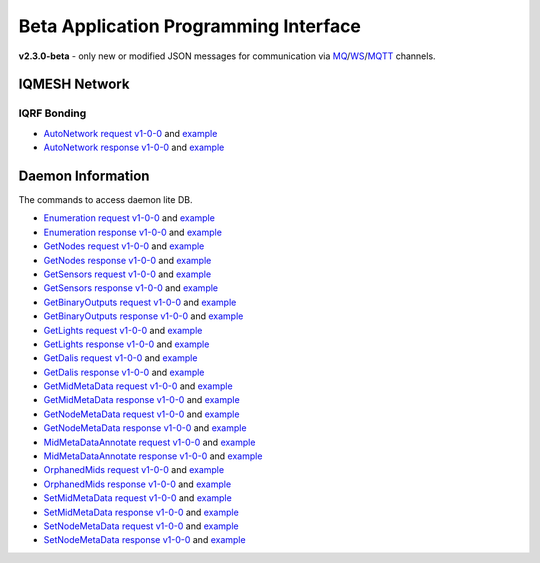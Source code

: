 Beta Application Programming Interface
======================================

**v2.3.0-beta** - only new or modified JSON messages for communication via `MQ`_/`WS`_/`MQTT`_ channels.

.. _`MQ`: https://en.wikipedia.org/wiki/Message_queue
.. _`WS`: https://en.wikipedia.org/wiki/WebSocket
.. _`MQTT`: https://cs.wikipedia.org/wiki/MQTT

IQMESH Network
--------------

IQRF Bonding
++++++++++++

- `AutoNetwork request v1-0-0`_ and `example`__
- `AutoNetwork response v1-0-0`_ and `example`__

.. _`AutoNetwork request v1-0-0`: https://apidocs.iqrf.org/iqrf-gateway-daemon/latest/json/#iqrf/iqmeshNetwork_AutoNetwork-request-1-0-0.json
.. __: https://apidocs.iqrf.org/iqrf-gateway-daemon/latest/json/iqrf/examples/iqmeshNetwork_AutoNetwork-request-1-0-0-example.json
.. _`AutoNetwork response v1-0-0`: https://apidocs.iqrf.org/iqrf-gateway-daemon/latest/json/#iqrf/iqmeshNetwork_AutoNetwork-response-1-0-0.json
.. __: https://apidocs.iqrf.org/iqrf-gateway-daemon/latest/json/iqrf/examples/iqmeshNetwork_AutoNetwork-response-1-0-0-example.json

Daemon Information
------------------

The commands to access daemon lite DB.

- `Enumeration request v1-0-0`_ and `example`__
- `Enumeration response v1-0-0`_ and `example`__
- `GetNodes request v1-0-0`_ and `example`__
- `GetNodes response v1-0-0`_ and `example`__
- `GetSensors request v1-0-0`_ and `example`__
- `GetSensors response v1-0-0`_ and `example`__
- `GetBinaryOutputs request v1-0-0`_ and `example`__
- `GetBinaryOutputs response v1-0-0`_ and `example`__
- `GetLights request v1-0-0`_ and `example`__
- `GetLights response v1-0-0`_ and `example`__
- `GetDalis request v1-0-0`_ and `example`__
- `GetDalis response v1-0-0`_ and `example`__
- `GetMidMetaData request v1-0-0`_ and `example`__
- `GetMidMetaData response v1-0-0`_ and `example`__
- `GetNodeMetaData request v1-0-0`_ and `example`__
- `GetNodeMetaData response v1-0-0`_ and `example`__
- `MidMetaDataAnnotate request v1-0-0`_ and `example`__
- `MidMetaDataAnnotate response v1-0-0`_ and `example`__
- `OrphanedMids request v1-0-0`_ and `example`__
- `OrphanedMids response v1-0-0`_ and `example`__
- `SetMidMetaData request v1-0-0`_ and `example`__
- `SetMidMetaData response v1-0-0`_ and `example`__
- `SetNodeMetaData request v1-0-0`_ and `example`__
- `SetNodeMetaData response v1-0-0`_ and `example`__

.. _`Enumeration request v1-0-0`: https://apidocs.iqrf.org/iqrf-gateway-daemon/latest/json/#iqrf/infoDaemon_Enumeration-request-1-0-0.json
.. __: https://apidocs.iqrf.org/iqrf-gateway-daemon/latest/json/iqrf/examples/infoDaemon_Enumeration-request-1-0-0-example.json
.. _`Enumeration response v1-0-0`: https://apidocs.iqrf.org/iqrf-gateway-daemon/latest/json/#iqrf/infoDaemon_Enumeration-response-1-0-0.json
.. __: https://apidocs.iqrf.org/iqrf-gateway-daemon/latest/json/iqrf/examples/infoDaemon_Enumeration-response-1-0-0-example.json
.. _`GetNodes request v1-0-0`: https://apidocs.iqrf.org/iqrf-gateway-daemon/latest/json/#iqrf/infoDaemon_GetNodes-request-1-0-0.json
.. __: https://apidocs.iqrf.org/iqrf-gateway-daemon/latest/json/iqrf/examples/infoDaemon_GetNodes-request-1-0-0-example.json
.. _`GetNodes response v1-0-0`: https://apidocs.iqrf.org/iqrf-gateway-daemon/latest/json/#iqrf/infoDaemon_GetNodes-response-1-0-0.json
.. __: https://apidocs.iqrf.org/iqrf-gateway-daemon/latest/json/iqrf/examples/infoDaemon_GetNodes-response-1-0-0-example.json
.. _`GetSensors request v1-0-0`: https://apidocs.iqrf.org/iqrf-gateway-daemon/latest/json/#iqrf/infoDaemon_GetSensors-request-1-0-0.json
.. __: https://apidocs.iqrf.org/iqrf-gateway-daemon/latest/json/iqrf/examples/infoDaemon_GetSensors-request-1-0-0-example.json
.. _`GetSensors response v1-0-0`: https://apidocs.iqrf.org/iqrf-gateway-daemon/latest/json/#iqrf/infoDaemon_GetSensors-response-1-0-0.json
.. __: https://apidocs.iqrf.org/iqrf-gateway-daemon/latest/json/iqrf/examples/infoDaemon_GetSensors-response-1-0-0-example.json
.. _`GetBinaryOutputs request v1-0-0`: https://apidocs.iqrf.org/iqrf-gateway-daemon/latest/json/#iqrf/infoDaemon_GetBinaryOutputs-request-1-0-0.json
.. __: https://apidocs.iqrf.org/iqrf-gateway-daemon/latest/json/iqrf/examples/infoDaemon_GetBinaryOutputs-request-1-0-0-example.json
.. _`GetBinaryOutputs response v1-0-0`: https://apidocs.iqrf.org/iqrf-gateway-daemon/latest/json/#iqrf/infoDaemon_GetBinaryOutputs-response-1-0-0.json
.. __: https://apidocs.iqrf.org/iqrf-gateway-daemon/latest/json/iqrf/examples/infoDaemon_GetBinaryOutputs-response-1-0-0-example.json
.. _`GetLights request v1-0-0`: https://apidocs.iqrf.org/iqrf-gateway-daemon/latest/json/#iqrf/infoDaemon_GetLights-request-1-0-0.json
.. __: https://apidocs.iqrf.org/iqrf-gateway-daemon/latest/json/iqrf/examples/infoDaemon_GetLights-request-1-0-0-example.json
.. _`GetLights response v1-0-0`: https://apidocs.iqrf.org/iqrf-gateway-daemon/latest/json/#iqrf/infoDaemon_GetLights-response-1-0-0.json
.. __: https://apidocs.iqrf.org/iqrf-gateway-daemon/latest/json/iqrf/examples/infoDaemon_GetLights-response-1-0-0-example.json
.. _`GetDalis request v1-0-0`: https://apidocs.iqrf.org/iqrf-gateway-daemon/latest/json/#iqrf/infoDaemon_GetDalis-request-1-0-0.json
.. __: https://apidocs.iqrf.org/iqrf-gateway-daemon/latest/json/iqrf/examples/infoDaemon_GetDalis-request-1-0-0-example.json
.. _`GetDalis response v1-0-0`: https://apidocs.iqrf.org/iqrf-gateway-daemon/latest/json/#iqrf/infoDaemon_GetDalis-response-1-0-0.json
.. __: https://apidocs.iqrf.org/iqrf-gateway-daemon/latest/json/iqrf/examples/infoDaemon_GetDalis-response-1-0-0-example.json
.. _`GetMidMetaData request v1-0-0`: https://apidocs.iqrf.org/iqrf-gateway-daemon/latest/json/#iqrf/infoDaemon_GetMidMetaData-request-1-0-0.json
.. __: https://apidocs.iqrf.org/iqrf-gateway-daemon/latest/json/iqrf/examples/infoDaemon_GetMidMetaData-request-1-0-0-example.json
.. _`GetMidMetaData response v1-0-0`: https://apidocs.iqrf.org/iqrf-gateway-daemon/latest/json/#iqrf/infoDaemon_GetMidMetaData-response-1-0-0.json
.. __: https://apidocs.iqrf.org/iqrf-gateway-daemon/latest/json/iqrf/examples/infoDaemon_GetMidMetaData-response-1-0-0-example.json
.. _`GetNodeMetaData request v1-0-0`: https://apidocs.iqrf.org/iqrf-gateway-daemon/latest/json/#iqrf/infoDaemon_GetNodeMetaData-request-1-0-0.json
.. __: https://apidocs.iqrf.org/iqrf-gateway-daemon/latest/json/iqrf/examples/infoDaemon_GetNodeMetaData-request-1-0-0-example.json
.. _`GetNodeMetaData response v1-0-0`: https://apidocs.iqrf.org/iqrf-gateway-daemon/latest/json/#iqrf/infoDaemon_GetNodeMetaData-response-1-0-0.json
.. __: https://apidocs.iqrf.org/iqrf-gateway-daemon/latest/json/iqrf/examples/infoDaemon_GetNodeMetaData-response-1-0-0-example.json
.. _`MidMetaDataAnnotate request v1-0-0`: https://apidocs.iqrf.org/iqrf-gateway-daemon/latest/json/#iqrf/infoDaemon_MidMetaDataAnnotate-request-1-0-0.json
.. __: https://apidocs.iqrf.org/iqrf-gateway-daemon/latest/json/iqrf/examples/infoDaemon_MidMetaDataAnnotate-request-1-0-0-example.json
.. _`MidMetaDataAnnotate response v1-0-0`: https://apidocs.iqrf.org/iqrf-gateway-daemon/latest/json/#iqrf/infoDaemon_MidMetaDataAnnotate-response-1-0-0.json
.. __: https://apidocs.iqrf.org/iqrf-gateway-daemon/latest/json/iqrf/examples/infoDaemon_MidMetaDataAnnotate-response-1-0-0-example.json
.. _`OrphanedMids request v1-0-0`: https://apidocs.iqrf.org/iqrf-gateway-daemon/latest/json/#iqrf/infoDaemon_OrphanedMids-request-1-0-0.json
.. __: https://apidocs.iqrf.org/iqrf-gateway-daemon/latest/json/iqrf/examples/infoDaemon_OrphanedMids-request-1-0-0-example.json
.. _`OrphanedMids response v1-0-0`: https://apidocs.iqrf.org/iqrf-gateway-daemon/latest/json/#iqrf/infoDaemon_OrphanedMids-response-1-0-0.json
.. __: https://apidocs.iqrf.org/iqrf-gateway-daemon/latest/json/iqrf/examples/infoDaemon_OrphanedMids-response-1-0-0-example.json
.. _`SetMidMetaData request v1-0-0`: https://apidocs.iqrf.org/iqrf-gateway-daemon/latest/json/#iqrf/infoDaemon_SetMidMetaData-request-1-0-0.json
.. __: https://apidocs.iqrf.org/iqrf-gateway-daemon/latest/json/iqrf/examples/infoDaemon_SetMidMetaData-request-1-0-0-example.json
.. _`SetMidMetaData response v1-0-0`: https://apidocs.iqrf.org/iqrf-gateway-daemon/latest/json/#iqrf/infoDaemon_SetMidMetaData-response-1-0-0.json
.. __: https://apidocs.iqrf.org/iqrf-gateway-daemon/latest/json/iqrf/examples/infoDaemon_SetMidMetaData-response-1-0-0-example.json
.. _`SetNodeMetaData request v1-0-0`: https://apidocs.iqrf.org/iqrf-gateway-daemon/latest/json/#iqrf/infoDaemon_SetNodeMetaData-request-1-0-0.json
.. __: https://apidocs.iqrf.org/iqrf-gateway-daemon/latest/json/iqrf/examples/infoDaemon_SetNodeMetaData-request-1-0-0-example.json
.. _`SetNodeMetaData response v1-0-0`: https://apidocs.iqrf.org/iqrf-gateway-daemon/latest/json/#iqrf/infoDaemon_SetNodeMetaData-response-1-0-0.json
.. __: https://apidocs.iqrf.org/iqrf-gateway-daemon/latest/json/iqrf/examples/infoDaemon_SetNodeMetaData-response-1-0-0-example.json
